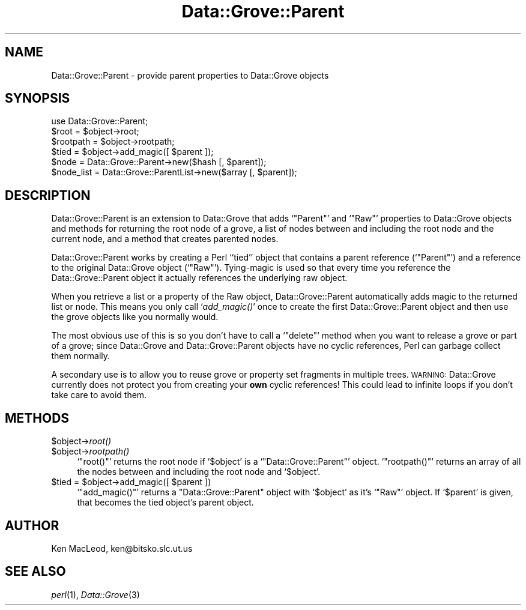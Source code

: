 .\" Automatically generated by Pod::Man 2.25 (Pod::Simple 3.20)
.\"
.\" Standard preamble:
.\" ========================================================================
.de Sp \" Vertical space (when we can't use .PP)
.if t .sp .5v
.if n .sp
..
.de Vb \" Begin verbatim text
.ft CW
.nf
.ne \\$1
..
.de Ve \" End verbatim text
.ft R
.fi
..
.\" Set up some character translations and predefined strings.  \*(-- will
.\" give an unbreakable dash, \*(PI will give pi, \*(L" will give a left
.\" double quote, and \*(R" will give a right double quote.  \*(C+ will
.\" give a nicer C++.  Capital omega is used to do unbreakable dashes and
.\" therefore won't be available.  \*(C` and \*(C' expand to `' in nroff,
.\" nothing in troff, for use with C<>.
.tr \(*W-
.ds C+ C\v'-.1v'\h'-1p'\s-2+\h'-1p'+\s0\v'.1v'\h'-1p'
.ie n \{\
.    ds -- \(*W-
.    ds PI pi
.    if (\n(.H=4u)&(1m=24u) .ds -- \(*W\h'-12u'\(*W\h'-12u'-\" diablo 10 pitch
.    if (\n(.H=4u)&(1m=20u) .ds -- \(*W\h'-12u'\(*W\h'-8u'-\"  diablo 12 pitch
.    ds L" ""
.    ds R" ""
.    ds C` ""
.    ds C' ""
'br\}
.el\{\
.    ds -- \|\(em\|
.    ds PI \(*p
.    ds L" ``
.    ds R" ''
'br\}
.\"
.\" Escape single quotes in literal strings from groff's Unicode transform.
.ie \n(.g .ds Aq \(aq
.el       .ds Aq '
.\"
.\" If the F register is turned on, we'll generate index entries on stderr for
.\" titles (.TH), headers (.SH), subsections (.SS), items (.Ip), and index
.\" entries marked with X<> in POD.  Of course, you'll have to process the
.\" output yourself in some meaningful fashion.
.ie \nF \{\
.    de IX
.    tm Index:\\$1\t\\n%\t"\\$2"
..
.    nr % 0
.    rr F
.\}
.el \{\
.    de IX
..
.\}
.\" ========================================================================
.\"
.IX Title "Data::Grove::Parent 3"
.TH Data::Grove::Parent 3 "2003-10-21" "perl v5.16.2" "User Contributed Perl Documentation"
.\" For nroff, turn off justification.  Always turn off hyphenation; it makes
.\" way too many mistakes in technical documents.
.if n .ad l
.nh
.SH "NAME"
Data::Grove::Parent \- provide parent properties to Data::Grove objects
.SH "SYNOPSIS"
.IX Header "SYNOPSIS"
.Vb 1
\& use Data::Grove::Parent;
\&
\& $root = $object\->root;
\& $rootpath = $object\->rootpath;
\& $tied = $object\->add_magic([ $parent ]);
\&
\& $node = Data::Grove::Parent\->new($hash [, $parent]);
\& $node_list = Data::Grove::ParentList\->new($array [, $parent]);
.Ve
.SH "DESCRIPTION"
.IX Header "DESCRIPTION"
Data::Grove::Parent is an extension to Data::Grove that adds
`\f(CW\*(C`Parent\*(C'\fR' and `\f(CW\*(C`Raw\*(C'\fR' properties to Data::Grove objects and methods
for returning the root node of a grove, a list of nodes between and
including the root node and the current node, and a method that
creates parented nodes.
.PP
Data::Grove::Parent works by creating a Perl ``tied'' object that
contains a parent reference (`\f(CW\*(C`Parent\*(C'\fR') and a reference to the
original Data::Grove object (`\f(CW\*(C`Raw\*(C'\fR').  Tying-magic is used so that
every time you reference the Data::Grove::Parent object it actually
references the underlying raw object.
.PP
When you retrieve a list or a property of the Raw object,
Data::Grove::Parent automatically adds magic to the returned list or
node.  This means you only call `\fIadd_magic()\fR' once to create the first
Data::Grove::Parent object and then use the grove objects like you
normally would.
.PP
The most obvious use of this is so you don't have to call a
`\f(CW\*(C`delete\*(C'\fR' method when you want to release a grove or part of a
grove; since Data::Grove and Data::Grove::Parent objects have no
cyclic references, Perl can garbage collect them normally.
.PP
A secondary use is to allow you to reuse grove or property set
fragments in multiple trees.  \s-1WARNING:\s0 Data::Grove currently does not
protect you from creating your \fBown\fR cyclic references!  This could
lead to infinite loops if you don't take care to avoid them.
.SH "METHODS"
.IX Header "METHODS"
.ie n .IP "$object\->\fIroot()\fR" 4
.el .IP "\f(CW$object\fR\->\fIroot()\fR" 4
.IX Item "$object->root()"
.PD 0
.ie n .IP "$object\->\fIrootpath()\fR" 4
.el .IP "\f(CW$object\fR\->\fIrootpath()\fR" 4
.IX Item "$object->rootpath()"
.PD
`\f(CW\*(C`root()\*(C'\fR' returns the root node if `\f(CW$object\fR' is a
`\f(CW\*(C`Data::Grove::Parent\*(C'\fR' object.  `\f(CW\*(C`rootpath()\*(C'\fR' returns an array of
all the nodes between and including the root node and `\f(CW$object\fR'.
.ie n .IP "$tied = $object\->add_magic([ $parent ])" 4
.el .IP "\f(CW$tied\fR = \f(CW$object\fR\->add_magic([ \f(CW$parent\fR ])" 4
.IX Item "$tied = $object->add_magic([ $parent ])"
`\f(CW\*(C`add_magic()\*(C'\fR' returns a \f(CW\*(C`Data::Grove::Parent\*(C'\fR object with
`\f(CW$object\fR' as it's `\f(CW\*(C`Raw\*(C'\fR' object.  If `\f(CW$parent\fR' is given, that
becomes the tied object's parent object.
.SH "AUTHOR"
.IX Header "AUTHOR"
Ken MacLeod, ken@bitsko.slc.ut.us
.SH "SEE ALSO"
.IX Header "SEE ALSO"
\&\fIperl\fR\|(1), \fIData::Grove\fR\|(3)
